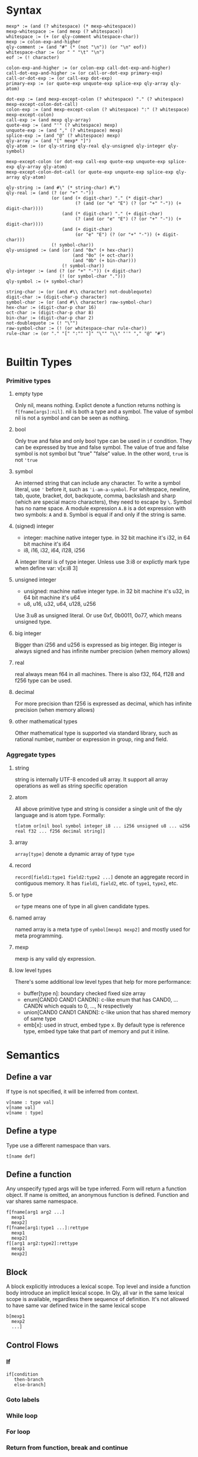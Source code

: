 
* Syntax
#+BEGIN_SRC
mexp* := (and (? whitespace) (* mexp-whitespace))
mexp-whitespace := (and mexp (? whitespace))
whitespace := (+ (or qly-comment whitespace-char))
mexp := colon-exp-and-higher
qly-comment := (and "#" (* (not "\n")) (or "\n" eof))
whitespace-char := (or " " "\t" "\n")
eof := (! character)

colon-exp-and-higher := (or colon-exp call-dot-exp-and-higher)
call-dot-exp-and-higher := (or call-or-dot-exp primary-exp)
call-or-dot-exp := (or call-exp dot-exp)
primary-exp := (or quote-exp unquote-exp splice-exp qly-array qly-atom)

dot-exp := (and mexp-except-colon (? whitespace) "." (? whitespace) mexp-except-colon-dot-call)
colon-exp := (and mexp-except-colon (? whitespace) ":" (? whitespace) mexp-except-colon)
call-exp := (and mexp qly-array)
quote-exp := (and "'" (? whitespace) mexp)
unquote-exp := (and "," (? whitespace) mexp)
splice-exp := (and "@" (? whitespace) mexp)
qly-array := (and "[" mexp* "]")
qly-atom := (or qly-string qly-real qly-unsigned qly-integer qly-symbol)

mexp-except-colon (or dot-exp call-exp quote-exp unquote-exp splice-exp qly-array qly-atom)
mexp-except-colon-dot-call (or quote-exp unquote-exp splice-exp qly-array qly-atom)

qly-string := (and #\" (* string-char) #\")
qly-real := (and (? (or "+" "-"))
                 (or (and (+ digit-char) "." (* digit-char)
                          (? (and (or "e" "E") (? (or "+" "-")) (+ digit-char))))
                     (and (* digit-char) "." (+ digit-char)
                          (? (and (or "e" "E") (? (or "+" "-")) (+ digit-char))))
                     (and (+ digit-char)
                          (or "e" "E") (? (or "+" "-")) (+ digit-char)))
                 (! symbol-char))
qly-unsigned := (and (or (and "0x" (+ hex-char))
                         (and "0o" (+ oct-char))
                         (and "0b" (+ bin-char)))
                     (! symbol-char))
qly-integer := (and (? (or "+" "-")) (+ digit-char)
                    (! (or symbol-char ".")))
qly-symbol := (+ symbol-char)

string-char := (or (and #\\ character) not-doublequote)
digit-char := (digit-char-p character)
symbol-char := (or (and #\\ character) raw-symbol-char)
hex-char := (digit-char-p char 16)
oct-char := (digit-char-p char 8)
bin-char := (digit-char-p char 2)
not-doublequote := (! "\"")
raw-symbol-char := (! (or whitespace-char rule-char))
rule-char := (or "." "[" ":"" "]" "\"" "\\" "'" "," "@" "#")

#+END_SRC

* Builtin Types
*** Primitive types
**** empty type
Only nil, means nothing. Explict denote a function returns nothing is ~f[fname[args]:nil]~. nil is both a type and a symbol. The value of symbol nil is not a symbol and can be seen as nothing.
**** bool
Only true and false and only bool type can be used in ~if~ condition. They can be expressed by true and false symbol. The value of true and false symbol is not symbol but "true" "false" value. In the other word, ~true~ is not ~'true~
**** symbol
An interned string that can include any character. To write a symbol literal, use ~'~ before it, such as ~'i-am-a-symbol~. For whitespace, newline, tab, quote, bracket, dot, backquote, comma, backslash and sharp (which are special macro characters), they need to escape by ~\~. Symbol has no name space. A module expression ~A.B~ is a dot expression with two symbols: ~A~ and ~B~. Symbol is equal if and only if the string is same.
**** (signed) integer
- integer: machine native integer type. in 32 bit machine it's i32, in 64 bit machine it's i64
- i8, i16, i32, i64, i128, i256

A integer literal is of type integer. Unless use 3:i8 or explictly mark type when define var: v[x:i8 3]
**** unsigned integer
- unsigned: machine native integer type. in 32 bit machine it's u32, in 64 bit machine it's u64
- u8, u16, u32, u64, u128, u256

Use 3:u8 as unsigned literal. Or use 0xf, 0b0011, 0o77, which means unsigned type.
**** big integer
Bigger than i256 and u256 is expressed as big integer. Big integer is always signed and has infinite number precision (when memory allows)
**** real
real always mean f64 in all machines. There is also f32, f64, f128 and f256 type can be used.
**** decimal
For more precision than f256 is expressed as decimal, which has infinite precision (when memory allows)
**** other mathematical types
Other mathematical type is supported via standard library, such as rational number, number or expression in group, ring and field.
*** Aggregate types
**** string
string is internally UTF-8 encoded u8 array. It support all array operations as well as string specific operation
**** atom
All above primitive type and string is consider a single unit of the qly language and is atom type. Formally:
#+BEGIN_SRC
t[atom or[nil bool symbol integer i8 ... i256 unsigned u8 ... u256 real f32 ... f256 decimal string]]
#+END_SRC

**** array
~array[type]~ denote a dynamic array of type ~type~
**** record
~record[field1:type1 field2:type2 ...]~ denote an aggregate record in contiguous memory. It has ~field1~, ~field2~, etc. of ~type1~, ~type2~, etc.
**** or type
~or~ type means one of type in all given candidate types.
**** named array
named array is a meta type of ~symbol[mexp1 mexp2]~ and mostly used for meta programming.
**** mexp
mexp is any valid qly expression.
**** low level types
There's some additional low level types that help for more performance:
- buffer[type n]: boundary checked fixed size array
- enum[CAND0 CAND1 CANDN]: c-like enum that has CAND0, ... CANDN which equals to 0, ..., N respectively
- union[CAND0 CAND1 CANDN]: c-like union that has shared memory of same type
- emb[x]: used in struct, embed type x. By default type is reference type, embed type take that part of memory and put it inline.
* Semantics
** Define a var
If type is not specified, it will be inferred from context.
#+BEGIN_SRC
v[name : type val]
v[name val]
v[name : type]
#+END_SRC

** Define a type
Type use a different namespace than vars.
#+BEGIN_SRC
t[name def]
#+END_SRC

** Define a function
Any unspecify typed args will be type inferred. Form will return a function object. If name is omitted, an anonymous function is defined. Function and var shares same namespace.
#+BEGIN_SRC
f[fname[arg1 arg2 ...]
  mexp1
  mexp2]
f[fname[arg1:type1 ...]:rettype
  mexp1
  mexp2]
f[[arg1 arg2:type2]:rettype
  mexp1
  mexp2]
#+END_SRC

** Block
A block explicitly introduces a lexical scope. Top level and inside a function body introduce an implicit lexical scope. In Qly, all var in the same lexical scope is available, regardless there sequence of definition. It's not allowed to have same var defined twice in the same lexical scope
#+BEGIN_SRC
b[mexp1
  mexp2
  ...]
#+END_SRC

** Control Flows
*** If
#+BEGIN_SRC
if[condition
   then-branch
   else-branch]
#+END_SRC

*** Goto labels

*** While loop

*** For loop

*** Return from function, break and continue

** Condition System: todo, for now use only return

** Generic Function and Protocol Types
Generic Function is function defined with same name, same length of arguments but different types. It's a general way to achieve polymorphism. Any collection of Generic Function implictly determines a Protocol Type. Implicit Protocol Type can be named to Explicit Protocol Type. Both Implicit and Explicit Protocol Type is used by Qly Compiler to do type inference, if a value is not specified a type and used as arguments as one or more generic functions. The difference between a Protocol Type to a Trait or an Interface in other programming language is Protocol Type is more general, can polymorphic on more than one arguments. Therefore, there's no such concept as ~self~ of ~this~ in a generic function (method in other lnguages), instead, all arguments can be specialized and polymorphic to different type. For convininience purpose, qly has a ~.~ syntax sugar, which will convert a ~a.b[c]~ call to ~b[a c]~ so it looks as simple as a method call and you can always consider first argument of a generic function as `self`

To define a protocol type, use
#+BEGIN_SRC
t[protocol-name
  p[[type-arg1 type-arg2 ...]
    f[name1 [type-arg1 known-type1 ...]:rettype]
    f[name2 [type-arg1 type-arg2 known-type2 ...]:rettype2]]]
#+END_SRC

one argument can be bind by a protocol type of a partial protocol type, such as ~a:protocol-type1~ (if protocol-type1 just has one type arg that's just a. this is same as interface in other language). ~a:protocol2[a str]~ means ~a~ satisfy a protocol type that, together with str obey protocol2.

If a and b together satisfy a protocol type X and we want to indicate that in the type annotation, we can do:
#+BEGIN_SRC
f[fname [a:X.a b:X.b] ...]
t[protocol2
  p[arg
    f[name1 [X.a X.b arg]]]]
#+END_SRC

And in protocol type definition you need specify types, but in function definition it's often can be omit and type inferencer will inference the type.

* Extensions
** Parser macro
** Macro
** Generics
There is no generic types in qly. Instead, generic is a kind of code generation that just a special case of macros. There's helper library to define generic types with macros.
** Compiler macro

* Runtime
** Memory System
*** Default: ARC, auto move and manual weak ref
This is a balanced setup that good for most situation, only consider use GC when there's a lot of weak reference. Only consider use manual memory management when extreme high performance or low memory usages such as very limited embed environment.

When doing a ~s~ to a variable, if compiler detects no further access to original variable happens, it's been moved to new var or new location. Otherwise, an automatic reference counting (ARC) happens. If in ARC case and there's a need for circular reference, use explicit weak reference to avoid circle. The syntax is ~r[source]~

Rust style move-by-default, explict-Arc memory management is a bad design. User often end up with a lot of Arc in a complex program. In the case of simple program where move is enough, qly compiler is smart enough to optimize an Arc to a move. In both case it's as efficient as Rust but more convinient to the programmer.
*** GC
*** Manual

** Raw memory and register operation

** Syscall

** FFI

* Standard Library
** Thread
** Async IO
** Data Structures
** io
** net
** math, on cpu, gpu and quantum
** x
** opengl
** browser

* Compilation
** Full context type inference
Assume there is a function ~print[x:str]~ and another function ~print[x:i32]~, a function ~+[x:int y:int]~ and also ~append[x:str y:str]~. We have following snippet:
#+BEGIN_SRC
f[print-fancy[x]
  print[x]
  print["aaa"]
  print[append[x "ccc"]]]
#+END_SRC

Inferencer knows:
#+BEGIN_SRC
x: print-protocol, where print[a:print-protocol]
x: str
#+END_SRC
two restrictions doesn't conflict, and infer to ~x:str~, and we also know ~print-fancy: f[str]:nil~

In general:
- from a function call of known type, we know types of every arguments
- from a general-function call of known type, we know types of non specialized arguments, and protocol type of specialized arguments
- If argument is an expression, we trying to further infer type of argument occur in expression
- If argument is a var, we infer this var to be of that type
- If a var is inferred with multiple type, they must be all satisfied or it's a compile time type error

If there's recursive function, thing is more difficult
#+BEGIN_SRC
f[fun1[a b]
  g[a h[b]]]

f[g[a b]
  [if =[a 1]
      fun1[a h[b]]]
      fun1[-[a 1] h[b]]]

f[h[c]
  3]
#+END_SRC

Type inference from top level:
#+BEGIN_SRC
fun1: [? ?]:?
g:[? ?]:?
h:[?]:?
#+END_SRC

Go inside fun1:
#+BEGIN_SRC
fun1: [a1 a3]:r1
g:[a1 a2]:r1
h:[a3]:a2
#+END_SRC

Go inside g:
#+BEGIN_SRC
a1: int
a3: a2
fun1: [int a2]:r1
g: [int a2]:r1
h: [a2]:a2
#+END_SRC

Go inside h:
#+BEGIN_SRC
a2: int
r1: ?
#+END_SRC

Type inference priorities:
1. orignal var type annotation, function args type annotation
2. if a function args or var missing type annotation, how is it been used.

** Apply extensions
** Coolgate IR
** x86 target
** arm target
** risc-v target
** GPGPU target
** quantum target
** Wasm target
